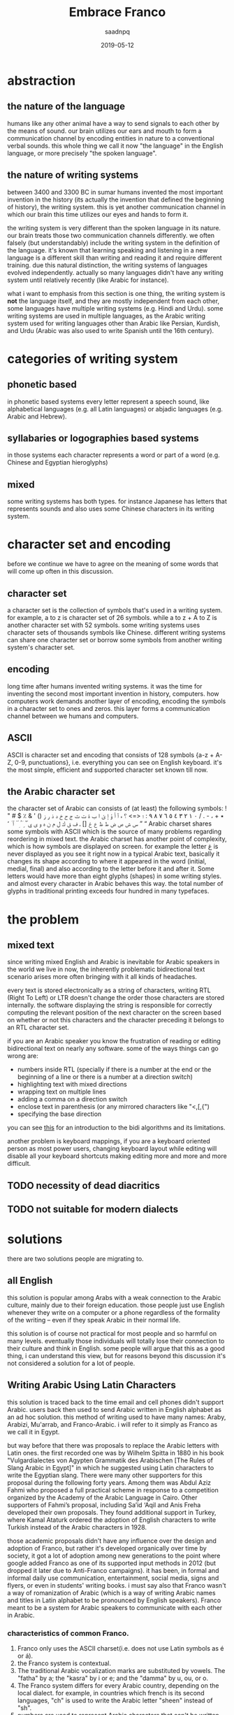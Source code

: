 #+TITLE: Embrace Franco
#+AUTHOR: saadnpq
#+DATE: 2019-05-12
#+OPTIONS: toc:4 h:4
#+HUGO_BASE_DIR: ~/blog/ 
#+hugo_auto_set_lastmod: t
#+EXPORT_FILE_NAME: embrace-franco
#+hugo_tags: projects 

* abstraction
** the nature of the language
humans like any other animal have a way to send signals to each other by the means of sound. our brain utilizes our ears and mouth to form a communication channel by encoding entities in nature to a conventional verbal sounds. this whole thing we call it now "the language" in the English language, or more
precisely "the spoken language".

** the nature of writing systems
 between 3400 and 3300 BC in sumar humans invented the most important invention in the history (its actually the invention that defined the beginning of history), the writing system. this is yet another communication channel in which our brain this time utilizes our eyes and hands to form it.
    
the writing system is very different than the spoken language in its nature. our brain treats those two communication channels differently. we often falsely (but understandably) include the writing system in the definition of the language. it's known that learning speaking and listening in a new language is a different skill than writing and reading it and require different training. due this natural distinction, the writing systems of languages evolved independently. actually so many languages didn't have any writing system until relatively recently (like Arabic for instance).

what i want to emphasis from this section is one thing, the writing system is *not* the language itself, and they are mostly independent from each other, some languages have multiple writing systems (e.g. Hindi and Urdu). some writing systems are used in multiple languages, as the Arabic writing system used for writing languages other than Arabic like Persian, Kurdish, and Urdu (Arabic was also used to write Spanish until the 16th century).

* categories of writing system
** phonetic based
in phonetic based systems every letter represent a speech sound, like alphabetical languages (e.g. all Latin languages) or abjadic languages (e.g. Arabic and Hebrew).

** syllabaries or logographies based systems
in those systems each character represents a word or part of a word (e.g. Chinese and Egyptian hieroglyphs)
 
** mixed
some writing systems has both types. for instance Japanese has letters that represents sounds and also uses some Chinese characters in its writing system. 

* character set and encoding
before we continue we have to agree on the meaning of some words that will come up often in this discussion.
** character set
a character set is the collection of symbols that's used in a writing system. for example, a to z is character set of 26 symbols. while a to z + A to Z is another character set with 52 symbols. some writing systems uses character sets of thousands symbols like Chinese. different writing systems can share one character set or borrow some symbols from another writing system's character set.
 
** encoding
long time after humans invented writing systems. it was the time for inventing the second most important invention in history, computers. how computers work demands another layer of encoding, encoding the symbols in a  character set to ones and zeros. this layer forms a communication channel between we humans and computers.  

** ASCII
ASCII is character set and encoding that consists of 128 symbols {a-z + A-Z, 0-9, punctuations}, i.e. everything you can see on English keyboard. it's the most simple, efficient and supported character set known till now.
 
** the Arabic character set
the character set of Arabic can consists of (at least) the following symbols:
! " # $ ٪ & ' () ٭ + ، - . / ٠ ١ ٢ ٣ ٤ ٥ ٦ ٧ ٨ ٩ : ؛ <=> ؟ ء آ أ ؤ إ ئ ا ب ة ت ث ج ح خ د ذ ر ز س ش ص ض ط ظ ع غ [] ـ ف ق ك ل م ن ه و ى ي ً ٌ ٍ َ ُ ِ ّ ْ ٱ ٰ ٬ ” “
Arabic charset shares some symbols with ASCII which is the source of many problems regarding reordering in mixed text. the Arabic charset has another point of complexity, which is how symbols are displayed on screen. for example the letter غ is never displayed as you see it right now in a typical Arabic text, basically it changes its shape according to where it appeared in the word (initial, medial, final) and also according to the letter before it and after it. Some letters would have more than eight glyphs (shapes) in some writing styles. and almost every character in Arabic behaves this way. the total number of glyphs in traditional printing exceeds four hundred in many typefaces.

* the problem
** mixed text
since writing mixed English and Arabic is inevitable for Arabic speakers in the world we live in now, the inherently problematic bidirectional text scenario arises more often bringing with it all kinds of headaches.

every text is stored electronically as a string of characters, writing RTL (Right To Left) or LTR doesn't change the order those characters are stored internally. the software displaying the string is responsible for correctly computing the relevant position of the next character on the screen based on whether or not this characters and the character preceding it belongs to an RTL character set.

if you are an Arabic speaker you know the frustration of reading or editing bidirectional text on nearly any software. some of the ways things can go wrong are:
- numbers inside RTL (specially if there is a number at the end or the beginning of a line or there is a number at a direction switch)
- highlighting text with mixed directions
- wrapping text on multiple lines
- adding a comma on a direction switch
- enclose text in parenthesis (or any mirrored characters like "<,[,{")
- specifying the base direction
 
you can see [[https://www.w3.org/International/articles/inline-bidi-markup/uba-basics][this]] for an introduction to the bidi algorithms and its limitations.

another problem is keyboard mappings, if you are a keyboard oriented person as most power users, changing keyboard layout while editing will disable all your keyboard shortcuts making editing more and more and more difficult.

** TODO necessity of dead diacritics
** TODO not suitable for modern dialects
* solutions
there are two solutions people are migrating to.
** all English
this solution is popular among Arabs with a weak connection to the Arabic culture, mainly due to their foreign education. those people just use English whenever they write on a computer or a phone regardless of the formality of the writing -- even if they speak Arabic in their normal life.

 this solution is of course not practical for most people and so harmful on many levels. eventually those individuals will totally lose their connection to their culture and think in English. some people will argue that this as a good thing, i can understand this view, but for reasons beyond this discussion it's not considered a solution for a lot of people.

** Writing Arabic Using Latin Characters
this solution is traced back to the time email and cell phones didn't support Arabic. users back then used to send Arabic written in English alphabet as an ad hoc solution. this method of writing used to have many names: Araby, Arabizi, Mu'arrab, and Franco-Arabic. i will refer to it simply as Franco as we call it in Egypt.

but way before that there was proposals to replace the Arabic letters with Latin ones. the first recorded one was by Wilhelm Spitta in 1880 in his book "Vulgardialectes von Agypten Grammatik des Arabischen [The Rules of Slang Arabic in Egypt]" in which he suggested using Latin characters to write the Egyptian slang. There were many other supporters for this proposal during the following forty years. Among them was Abdul Aziz Fahmi who proposed a full practical scheme in response to a competition organized by the Academy of the Arabic Language in Cairo. Other supporters of Fahmi’s proposal, including Sa’id ‘Aqil and Anis Freha developed their own proposals. They found additional support in Turkey, where Kamal Ataturk ordered the adoption of English characters to write Turkish instead of the Arabic characters in 1928.

those academic proposals didn't have any influence over the design and adoption of Franco, but rather it's developed organically over time by society, it got a lot of adoption among new generations to the point where google added Franco as one of its supported input methods in 2012 (but dropped it later due to Anti-Franco campaigns). it has been, in formal and informal daily use communication, entertainment, social media, signs and flyers, or even in students' writing books. i must say also that Franco wasn't a way of romanization of Arabic (which is a way of writing Arabic names and titles in Latin alphabet to be pronounced by English speakers). Franco meant to be a system for Arabic speakers to communicate with each other in Arabic.

*** characteristics of common Franco.
1) Franco only uses the ASCII charset(i.e. does not use Latin symbols as é or á).
2) the Franco system is contextual.
3) The traditional Arabic vocalization marks are substituted by vowels. The "fatha" by a; the "kasra" by i or e; and the "damma" by u, ou, or o.
4) The Franco system differs for every Arabic country, depending on the local dialect. for example, in countries which french is its second languages, "ch" is used to write the Arabic letter "sheen" instead of "sh".
5) numbers are used to represent Arabic characters that can't be written using the ASCII. numbers are chosen based how similar the number is to the letter represented. for example, the letter ح represented by 7; the letter ء represented by 2 (the same shape mirrored); the letter ع represented by 3.

* war against Franco
 Franco has always been fought and severely criticized by Arab nationalists and Muslim enthusiasts, who considered it as a direct attack on the Arabic identity. They also saw it as a threat to the Quran, which is written in classical Arabic using a writing system that has lasted for more than fourteen centuries. Islamic and Arabic scholars started a series of Anti-Franco campaigns around the Arab world. Anti-Franco was the main theme of World Arabic Language Day 2014 . Google as well stopped from supporting Franco and removed it from their language tools. Arabic experts reactions to Franco are typically quite negative, even when they themselves employ it sometimes. They emphasize the use of the traditional writing system and marginalize the efforts of students to use alternative forms of writing Arabic.

most Anti-Franco arguments has political, religious and racial components new generations are free of. they also come from a misunderstanding of the difference between a language and its writing system. i see the adoption of Franco is a healthy thing for the Arabic language. i love Arabic; i think in Arabic, and i will continue to think in Arabic to the end of my life. but Franco for me is a way to express myself *in Arabic* without all the hassle traditional writing brings in.

** rational criticism 
rational people who are not used to read or write Franco will criticize Franco as it's hard to read, of course using a new writing system wouldn't come without a learning curve. its not fair to compare the ease of Franco to a writing system people taught in school for years. suppose Franco taught in schools and someone introduced you to the traditional system, would you find it easier?.

i didn't see any criticism outside that it is hard to read. if you have another point against Franco please send it to me and i will include it in this section. 

* TODO the problem with current Franco
* the future of Franco 
until now i think Franco refuses to die despite everything, Arabs are still using it heavily in chats, but the public domain doesn't reflect this internal adoption. we need new studies to measure Franco use in different geographic areas. i came across some studies done in Saudi Arabia with ranging results from medium to high usage among teens. i claim that if similar studies made in countries like Egypt, Morocco, Lebanon or Jordan the studies will have significantly different results towards very high usage. 

like any organically grown idea, most of the design choices in the common Franco we write today has some form of a hidden wisdom inside of it, but has some weak aspects as well. if we are serious about developing a writing system, there must be an intelligent driving force that maintains some standard or a guideline. i didn't find one yet, but i am working on one [[https://github.com/saadnpq/francoguide][here]]. i am planning also to visit a linguistic college and see how people there think about this and maybe try to convince some students to maintain the project further in a scientific manner. if you are interested or want to contribute any thing in any form (even a criticism would help in some decisions) please contact me.

* References
- Yaghan, M. A. (2008). “Arabizi”: A Contemporary Style of Arabic Slang. Design Issues, 24, 39-52. http://dx.doi.org/10.1162/desi.2008.24.2.39
- Kenali, A. M. S., Yusoff, N. M. R. N., Kenali, H. M. S., & Kamarudin, M. Y. (2016). Code-Mixing Consumptions among Arab Students. Creative Education, 7, 931-940. http://dx.doi.org/10.4236/ce.2016.77097
- Egyptian Romanized Arabic https://www.duo.uio.no/bitstream/handle/10852/24250/Bjoernsson_master.pdf?sequence=1&isAllowed=y
- http://www.bbc.com/arabic/scienceandtech/2012/12/121220_arabic_language_internet_arab_days.shtml
- https://www.arabamerica.com/google-adds-arabiziarabic-translation-to-its-input-tools-language-support/
- https://en.wikipedia.org/wiki/Arabic_chat_alphabet
- https://en.wikipedia.org/wiki/Writing_system
* COMMENT local variables                          :ARCHIVE:
# Local Variables:
# org-latex-inputenc-alist: (("utf8" . "utf8x"))
# after-save-hook: org-latex-export-to-pdf
# End:
